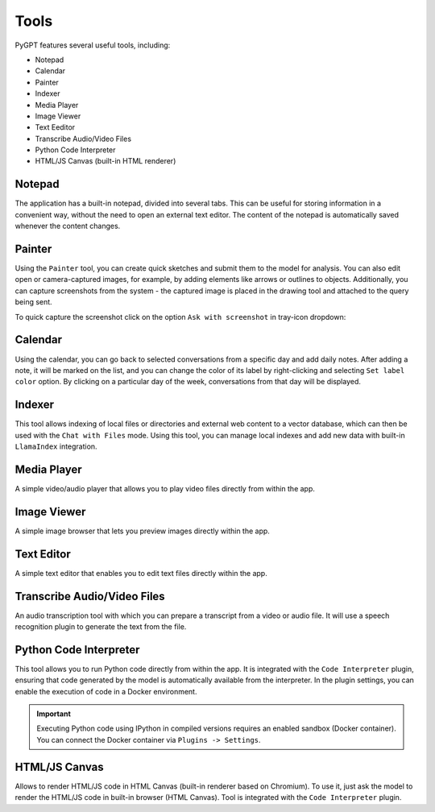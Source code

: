 Tools
=====

PyGPT features several useful tools, including:

* Notepad
* Calendar
* Painter
* Indexer
* Media Player
* Image Viewer
* Text Eeditor
* Transcribe Audio/Video Files
* Python Code Interpreter
* HTML/JS Canvas (built-in HTML renderer)

.. image:: images/v2_tool_menu.png
   :width: 400

Notepad
-------

The application has a built-in notepad, divided into several tabs. This can be useful for storing information in a convenient way, without the need to open an external text editor. The content of the notepad is automatically saved whenever the content changes.

.. image:: images/v2_notepad.png
   :width: 600

Painter
-------

Using the ``Painter`` tool, you can create quick sketches and submit them to the model for analysis. You can also edit open or camera-captured images, for example, by adding elements like arrows or outlines to objects. Additionally, you can capture screenshots from the system - the captured image is placed in the drawing tool and attached to the query being sent.

.. image:: images/v2_draw.png
   :width: 800

To quick capture the screenshot click on the option ``Ask with screenshot`` in tray-icon dropdown:

.. image:: images/v2_screenshot.png
   :width: 300


Calendar
--------

Using the calendar, you can go back to selected conversations from a specific day and add daily notes. After adding a note, it will be marked on the list, and you can change the color of its label by right-clicking and selecting ``Set label color`` option. By clicking on a particular day of the week, conversations from that day will be displayed.

.. image:: images/v2_calendar.png
   :width: 800


Indexer
-------

This tool allows indexing of local files or directories and external web content to a vector database, which can then be used with the ``Chat with Files`` mode. Using this tool, you can manage local indexes and add new data with built-in ``LlamaIndex`` integration.

.. image:: images/v2_tool_indexer.png
   :width: 800


Media Player
------------

A simple video/audio player that allows you to play video files directly from within the app.


Image Viewer
------------

A simple image browser that lets you preview images directly within the app.


Text Editor
-----------

A simple text editor that enables you to edit text files directly within the app.


Transcribe Audio/Video Files
-----------------------------

An audio transcription tool with which you can prepare a transcript from a video or audio file. It will use a speech recognition plugin to generate the text from the file.


Python Code Interpreter
-----------------------

This tool allows you to run Python code directly from within the app. It is integrated with the ``Code Interpreter`` plugin, ensuring that code generated by the model is automatically available from the interpreter. In the plugin settings, you can enable the execution of code in a Docker environment.

.. important::
   Executing Python code using IPython in compiled versions requires an enabled sandbox (Docker container). You can connect the Docker container via ``Plugins -> Settings``.

HTML/JS Canvas
---------------

Allows to render HTML/JS code in HTML Canvas (built-in renderer based on Chromium). To use it, just ask the model to render the HTML/JS code in built-in browser (HTML Canvas). Tool is integrated with the ``Code Interpreter`` plugin.